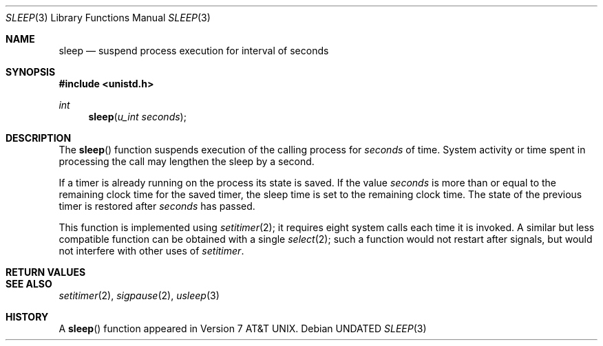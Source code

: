 .\" Copyright (c) 1986, 1991 Regents of the University of California.
.\" All rights reserved.
.\"
.\" %sccs.include.redist.man%
.\"
.\"     @(#)sleep.3	6.3 (Berkeley) 04/19/91
.\"
.Dd 
.Dt SLEEP 3
.Os
.Sh NAME
.Nm sleep
.Nd suspend process execution for interval of seconds
.Sh SYNOPSIS
.Fd #include <unistd.h>
.Ft int
.Fn sleep "u_int seconds"
.Sh DESCRIPTION
The
.Fn sleep
function
suspends execution of the calling process
for
.Fa seconds
of time.
System activity or time spent in processing the
call may lengthen the sleep by a second.
.Pp
If a timer is already running on the process its state is saved.
If the value
.Fa seconds
is more than or equal to the remaining clock time for the saved timer,
the sleep time is set to
the remaining clock time.
The state of the previous timer
is restored after
.Fa seconds
has passed.
.Pp
This function is implemented using
.Xr setitimer 2 ;
it requires eight system calls each time it is invoked.
A similar but less compatible function can be obtained with a single
.Xr select 2 ;
such a function would not restart after signals, but would not interfere
with other uses of
.Xr setitimer .
.Sh RETURN VALUES
.Sh SEE ALSO
.Xr setitimer 2 ,
.Xr sigpause 2 ,
.Xr usleep 3
.Sh HISTORY
A
.Fn sleep
function appeared in
.At v7 .

